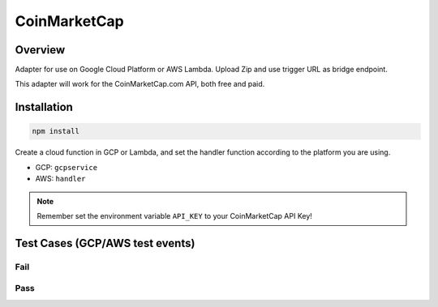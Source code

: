 *************
CoinMarketCap
*************

.. index:: CoinMarketCap

Overview
========

Adapter for use on Google Cloud Platform or AWS Lambda. Upload Zip and use trigger URL as bridge endpoint.

This adapter will work for the CoinMarketCap.com API, both free and paid.


Installation
============

.. code-block:: none
	
	npm install

.. code-block:: bash
	:caption: Create ZIP:
	
	zip -r cl-cmc.zip .

Create a cloud function in GCP or Lambda, and set the handler function according to the platform you are using.

- GCP: ``gcpservice``
- AWS: ``handler``

.. note::

	Remember set the environment variable ``API_KEY`` to your CoinMarketCap API Key!


Test Cases (GCP/AWS test events)
================================

Fail
----

.. code-block:: json
	:caption: Event:

	{
		"id": "278c97ffadb54a5bbb93cfec5f7b5503",
		"data": {}
	}

.. code-block:: json
	:caption: Result:
	
	{
		"jobRunID": "278c97ffadb54a5bbb93cfec5f7b5503",
		"status": "errored",
		"error": "Not a valid endpoint"
	}

Pass
----

.. code-block:: json
	:caption: Event:
	
	{
		"id": "278c97ffadb54a5bbb93cfec5f7b5503",
		"data": {
			"endpoint": "cryptocurrency",
			"path": "info",
			"symbol": "BTC"
		}
	}

.. code-block:: json
	:caption: Result:
	
	{
		"jobRunID": "278c97ffadb54a5bbb93cfec5f7b5503",
		"data": {
			"status": {
				"timestamp": "2018-09-05T08:19:35.467Z",
				"error_code": 0,
				"error_message": null,
				"elapsed": 4,
				"credit_count": 1
			},
			"data": {
				"BTC": {
					"urls": {
						"website": [
							"https://bitcoin.org/"
						],
						"twitter": [],
						"reddit": [
							"https://reddit.com/r/bitcoin"
						],
						"message_board": [
							"https://bitcointalk.org"
						],
						"announcement": [],
						"chat": [],
						"explorer": [
							"https://blockchain.info/",
							"https://live.blockcypher.com/btc/",
							"https://blockchair.com/bitcoin/blocks"
						],
						"source_code": [
							"https://github.com/bitcoin/"
						]
					},
					"logo": "https://s2.coinmarketcap.com/static/img/coins/64x64/1.png",
					"id": 1,
					"name": "Bitcoin",
					"symbol": "BTC",
					"slug": "bitcoin",
					"date_added": "2013-04-28T00:00:00.000Z",
					"tags": [
						"mineable"
					],
					"category": "coin"
				}
			}
		}
	}

.. code-block:: json
	:caption: Event:
	
	{
		"id": "278c97ffadb54a5bbb93cfec5f7b5503",
		"data": {
			"endpoint": "cryptocurrency",
			"path": "map"
		}
	}

.. code-block:: json
	:caption: Event:
	
	{
		"id": "278c97ffadb54a5bbb93cfec5f7b5503",
		"data": {
			"endpoint": "cryptocurrency",
			"path": "latest",
			"resource": "quotes",
			"id": "1,2",
			"convert": "GBP"
		}
	}

.. code-block:: json
	:caption: Event:
	
	{
		"id": "278c97ffadb54a5bbb93cfec5f7b5503",
		"data": {
			"endpoint": "global-metrics",
			"path": "latest",
			"resource": "quotes"
		}
	}
